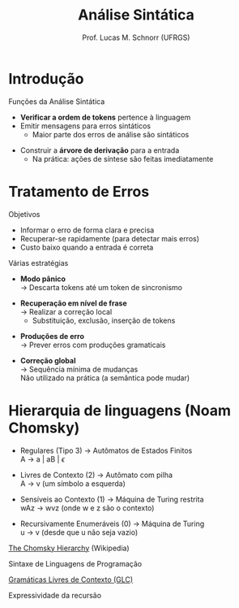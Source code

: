 # -*- coding: utf-8 -*-
# -*- mode: org -*-
#+startup: beamer overview indent
#+LANGUAGE: pt-br
#+TAGS: noexport(n)
#+EXPORT_EXCLUDE_TAGS: noexport
#+EXPORT_SELECT_TAGS: export

#+Title: Análise Sintática
#+Author: Prof. Lucas M. Schnorr (UFRGS)
#+Date: \copyleft

#+LaTeX_CLASS: beamer
#+LaTeX_CLASS_OPTIONS: [xcolor=dvipsnames]
#+OPTIONS:   H:1 num:t toc:nil \n:nil @:t ::t |:t ^:t -:t f:t *:t <:t
#+LATEX_HEADER: \input{../org-babel.tex}

* Introdução
Funções da Análise Sintática
- *Verificar a ordem de tokens* pertence à linguagem
- Emitir mensagens para erros sintáticos
  - Maior parte dos erros de análise são sintáticos

[[./img/analisa_sintatica_aula04.png]]

#+Latex: \vfill\pause

- Construir a *árvore de derivação* para a entrada
  - Na prática: ações de síntese são feitas imediatamente

* Tratamento de Erros

Objetivos

- Informar o erro de forma clara e precisa
- Recuperar-se rapidamente (para detectar mais erros)
- Custo baixo quando a entrada é correta

#+Latex: \vfill\pause

Várias estratégias
- *Modo pânico* \\
  \rightarrow Descarta tokens até um token de sincronismo
#+Latex: \pause
- *Recuperação em nível de frase* \\
  \rightarrow Realizar a correção local
  - Substituição, exclusão, inserção de tokens
#+Latex: \pause
- *Produções de erro* \\
  \rightarrow Prever erros com produções gramaticais
#+Latex: \pause
- *Correção global* \\
  \rightarrow Sequência mínima de mudanças \\
  Não utilizado na prática (a semântica pode mudar)

* Hierarquia de linguagens (Noam Chomsky) 
- Regulares (Tipo 3) \rightarrow Autômatos de Estados Finitos \\
  A \rightarrow a | aB | $\epsilon$

- Livres de Contexto (2) \rightarrow Autômato com pilha \\
  A \rightarrow v (um símbolo a esquerda)

- Sensíveis ao Contexto (1) \rightarrow Máquina de Turing restrita\\
  wAz \rightarrow wvz (onde w e z são o contexto)

- Recursivamente Enumeráveis (0) \rightarrow Máquina de Turing\\
  u \rightarrow v (desde que u não seja vazio)

#+Latex: \pause\vfill

[[https://en.wikipedia.org/wiki/Chomsky_hierarchy#The_hierarchy][The Chomsky Hierarchy]] (Wikipedia)

#+Latex: \pause\vfill

#+BEGIN_CENTER
Sintaxe de Linguagens de Programação

_Gramáticas Livres de Contexto (GLC)_

Expressividade da recursão
#+END_CENTER


